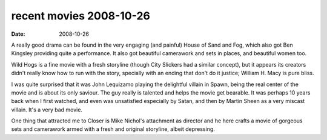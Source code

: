 recent movies 2008-10-26
========================

:date: 2008-10-26



A really good drama can be found in the very engaging (and painful)
House of Sand and Fog, which also got Ben Kingsley providing quite a
performance. It also got beautiful camerawork and sets in places, and
beautiful women too.

Wild Hogs is a fine movie with a fresh storyline (though City Slickers
had a similar concept), but it appears its creators didn't really know
how to run with the story, specially with an ending that don't do it
justice; William H. Macy is pure bliss.

I was quite surprised that it was John Lequizamo playing the delightful
villain in Spawn, being the real center of the movie and is about its
only saviour. The guy really is talented and helps the movie get
bearable. It was perhaps 10 years back when I first watched, and even
was unsatisfied especially by Satan, and then by Martin Sheen as a very
miscast villain. It's a very bad movie.

One thing that attracted me to Closer is Mike Nichol's attachment as
director and he here crafts a movie of gorgeous sets and camerawork
armed with a fresh and original storyline, albeit depressing.
